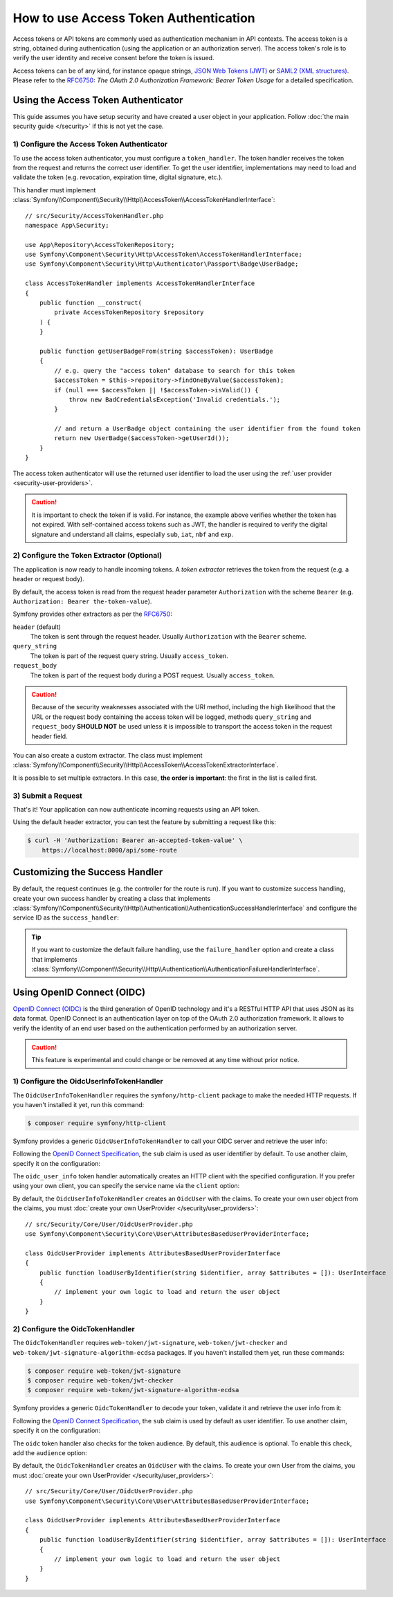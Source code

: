 How to use Access Token Authentication
======================================

Access tokens or API tokens are commonly used as authentication mechanism
in API contexts. The access token is a string, obtained during authentication
(using the application or an authorization server). The access token's role
is to verify the user identity and receive consent before the token is
issued.

Access tokens can be of any kind, for instance opaque strings,
`JSON Web Tokens (JWT)`_ or `SAML2 (XML structures)`_. Please refer to the
`RFC6750`_: *The OAuth 2.0 Authorization Framework: Bearer Token Usage* for
a detailed specification.

Using the Access Token Authenticator
------------------------------------

This guide assumes you have setup security and have created a user object
in your application. Follow :doc:`the main security guide </security>` if
this is not yet the case.

1) Configure the Access Token Authenticator
~~~~~~~~~~~~~~~~~~~~~~~~~~~~~~~~~~~~~~~~~~~

To use the access token authenticator, you must configure a ``token_handler``.
The token handler receives the token from the request and returns the
correct user identifier. To get the user identifier, implementations may
need to load and validate the token (e.g. revocation, expiration time,
digital signature, etc.).

.. configuration-block::

    .. code-block:: yaml

        # config/packages/security.yaml
        security:
            firewalls:
                main:
                    access_token:
                        token_handler: App\Security\AccessTokenHandler

    .. code-block:: xml

        <!-- config/packages/security.xml -->
        <?xml version="1.0" encoding="UTF-8"?>
        <srv:container xmlns="http://symfony.com/schema/dic/security"
            xmlns:srv="http://symfony.com/schema/dic/services"
            xmlns:xsi="http://www.w3.org/2001/XMLSchema-instance"
            xsi:schemaLocation="http://symfony.com/schema/dic/services
                https://symfony.com/schema/dic/services/services-1.0.xsd
                http://symfony.com/schema/dic/security
                https://symfony.com/schema/dic/security/security-1.0.xsd">

            <config>
                <firewall name="main">
                    <access-token token-handler="App\Security\AccessTokenHandler"/>
                </firewall>
            </config>
        </srv:container>

    .. code-block:: php

        // config/packages/security.php
        use App\Security\AccessTokenHandler;
        use Symfony\Config\SecurityConfig;

        return static function (SecurityConfig $security): void {
            $security->firewall('main')
                ->accessToken()
                    ->tokenHandler(AccessTokenHandler::class)
            ;
        };

This handler must implement
:class:`Symfony\\Component\\Security\\Http\\AccessToken\\AccessTokenHandlerInterface`::

    // src/Security/AccessTokenHandler.php
    namespace App\Security;

    use App\Repository\AccessTokenRepository;
    use Symfony\Component\Security\Http\AccessToken\AccessTokenHandlerInterface;
    use Symfony\Component\Security\Http\Authenticator\Passport\Badge\UserBadge;

    class AccessTokenHandler implements AccessTokenHandlerInterface
    {
        public function __construct(
            private AccessTokenRepository $repository
        ) {
        }

        public function getUserBadgeFrom(string $accessToken): UserBadge
        {
            // e.g. query the "access token" database to search for this token
            $accessToken = $this->repository->findOneByValue($accessToken);
            if (null === $accessToken || !$accessToken->isValid()) {
                throw new BadCredentialsException('Invalid credentials.');
            }

            // and return a UserBadge object containing the user identifier from the found token
            return new UserBadge($accessToken->getUserId());
        }
    }

The access token authenticator will use the returned user identifier to
load the user using the :ref:`user provider <security-user-providers>`.

.. caution::

    It is important to check the token if is valid. For instance, the
    example above verifies whether the token has not expired. With
    self-contained access tokens such as JWT, the handler is required to
    verify the digital signature and understand all claims, especially
    ``sub``, ``iat``, ``nbf`` and ``exp``.

2) Configure the Token Extractor (Optional)
~~~~~~~~~~~~~~~~~~~~~~~~~~~~~~~~~~~~~~~~~~~

The application is now ready to handle incoming tokens. A *token extractor*
retrieves the token from the request (e.g. a header or request body).

By default, the access token is read from the request header parameter
``Authorization`` with the scheme ``Bearer`` (e.g. ``Authorization: Bearer
the-token-value``).

Symfony provides other extractors as per the `RFC6750`_:

``header`` (default)
    The token is sent through the request header. Usually ``Authorization``
    with the ``Bearer`` scheme.
``query_string``
    The token is part of the request query string. Usually ``access_token``.
``request_body``
    The token is part of the request body during a POST request. Usually
    ``access_token``.

.. caution::

    Because of the security weaknesses associated with the URI method,
    including the high likelihood that the URL or the request body
    containing the access token will be logged, methods ``query_string``
    and ``request_body`` **SHOULD NOT** be used unless it is impossible to
    transport the access token in the request header field.

You can also create a custom extractor. The class must implement
:class:`Symfony\\Component\\Security\\Http\\AccessToken\\AccessTokenExtractorInterface`.

.. configuration-block::

    .. code-block:: yaml

        # config/packages/security.yaml
        security:
            firewalls:
                main:
                    access_token:
                        token_handler: App\Security\AccessTokenHandler

                        # use a different built-in extractor
                        token_extractors: request_body

                        # or provide the service ID of a custom extractor
                        token_extractors: 'App\Security\CustomTokenExtractor'

    .. code-block:: xml

        <!-- config/packages/security.xml -->
        <?xml version="1.0" encoding="UTF-8"?>
        <srv:container xmlns="http://symfony.com/schema/dic/security"
            xmlns:srv="http://symfony.com/schema/dic/services"
            xmlns:xsi="http://www.w3.org/2001/XMLSchema-instance"
            xsi:schemaLocation="http://symfony.com/schema/dic/services
                https://symfony.com/schema/dic/services/services-1.0.xsd
                http://symfony.com/schema/dic/security
                https://symfony.com/schema/dic/security/security-1.0.xsd">

            <config>
                <firewall name="main">
                    <access-token token-handler="App\Security\AccessTokenHandler">
                        <!-- use a different built-in extractor -->
                        <token-extractor>request_body</token-extractor>

                        <!-- or provide the service ID of a custom extractor -->
                        <token-extractor>App\Security\CustomTokenExtractor</token-extractor>
                    </access-token>
                </firewall>
            </config>
        </srv:container>

    .. code-block:: php

        // config/packages/security.php
        use App\Security\AccessTokenHandler;
        use App\Security\CustomTokenExtractor;
        use Symfony\Config\SecurityConfig;

        return static function (SecurityConfig $security): void {
            $security->firewall('main')
                ->accessToken()
                    ->tokenHandler(AccessTokenHandler::class)

                    // use a different built-in extractor
                    ->tokenExtractors('request_body')

                    # or provide the service ID of a custom extractor
                    ->tokenExtractors(CustomTokenExtractor::class)
            ;
        };

It is possible to set multiple extractors. In this case, **the order is
important**: the first in the list is called first.

.. configuration-block::

    .. code-block:: yaml

        # config/packages/security.yaml
        security:
            firewalls:
                main:
                    access_token:
                        token_handler: App\Security\AccessTokenHandler
                        token_extractors:
                            - 'header'
                            - 'App\Security\CustomTokenExtractor'

    .. code-block:: xml

        <!-- config/packages/security.xml -->
        <?xml version="1.0" encoding="UTF-8"?>
        <srv:container xmlns="http://symfony.com/schema/dic/security"
            xmlns:srv="http://symfony.com/schema/dic/services"
            xmlns:xsi="http://www.w3.org/2001/XMLSchema-instance"
            xsi:schemaLocation="http://symfony.com/schema/dic/services
                https://symfony.com/schema/dic/services/services-1.0.xsd
                http://symfony.com/schema/dic/security
                https://symfony.com/schema/dic/security/security-1.0.xsd">

            <config>
                <firewall name="main">
                    <access-token token-handler="App\Security\AccessTokenHandler">
                        <token-extractor>header</token-extractor>
                        <token-extractor>App\Security\CustomTokenExtractor</token-extractor>
                    </access-token>
                </firewall>
            </config>
        </srv:container>

    .. code-block:: php

        // config/packages/security.php
        use App\Security\AccessTokenHandler;
        use App\Security\CustomTokenExtractor;
        use Symfony\Config\SecurityConfig;

        return static function (SecurityConfig $security): void {
            $security->firewall('main')
                ->accessToken()
                    ->tokenHandler(AccessTokenHandler::class)
                    ->tokenExtractors([
                        'header',
                        CustomTokenExtractor::class,
                    ])
            ;
        };

3) Submit a Request
~~~~~~~~~~~~~~~~~~~

That's it! Your application can now authenticate incoming requests using an
API token.

Using the default header extractor, you can test the feature by submitting
a request like this:

.. code-block:: terminal

    $ curl -H 'Authorization: Bearer an-accepted-token-value' \
        https://localhost:8000/api/some-route

Customizing the Success Handler
-------------------------------

By default, the request continues (e.g. the controller for the route is
run). If you want to customize success handling, create your own success
handler by creating a class that implements
:class:`Symfony\\Component\\Security\\Http\\Authentication\\AuthenticationSuccessHandlerInterface`
and configure the service ID as the ``success_handler``:

.. configuration-block::

    .. code-block:: yaml

        # config/packages/security.yaml
        security:
            firewalls:
                main:
                    access_token:
                        token_handler: App\Security\AccessTokenHandler
                        success_handler: App\Security\Authentication\AuthenticationSuccessHandler

    .. code-block:: xml

        <!-- config/packages/security.xml -->
        <?xml version="1.0" encoding="UTF-8"?>
        <srv:container xmlns="http://symfony.com/schema/dic/security"
            xmlns:srv="http://symfony.com/schema/dic/services"
            xmlns:xsi="http://www.w3.org/2001/XMLSchema-instance"
            xsi:schemaLocation="http://symfony.com/schema/dic/services
                https://symfony.com/schema/dic/services/services-1.0.xsd
                http://symfony.com/schema/dic/security
                https://symfony.com/schema/dic/security/security-1.0.xsd">

            <config>
                <firewall name="main">
                    <access-token token-handler="App\Security\AccessTokenHandler"
                        success-handler="App\Security\Authentication\AuthenticationSuccessHandler"
                    />
                </firewall>
            </config>
        </srv:container>

    .. code-block:: php

        // config/packages/security.php
        use App\Security\AccessTokenHandler;
        use App\Security\Authentication\AuthenticationSuccessHandler;
        use Symfony\Config\SecurityConfig;

        return static function (SecurityConfig $security): void {
            $security->firewall('main')
                ->accessToken()
                    ->tokenHandler(AccessTokenHandler::class)
                    ->successHandler(AuthenticationSuccessHandler::class)
            ;
        };

.. tip::

    If you want to customize the default failure handling, use the
    ``failure_handler`` option and create a class that implements
    :class:`Symfony\\Component\\Security\\Http\\Authentication\\AuthenticationFailureHandlerInterface`.

Using OpenID Connect (OIDC)
---------------------------

`OpenID Connect (OIDC)`_ is the third generation of OpenID technology and it's a
RESTful HTTP API that uses JSON as its data format. OpenID Connect is an
authentication layer on top of the OAuth 2.0 authorization framework. It allows
to verify the identity of an end user based on the authentication performed by
an authorization server.

.. caution::

    This feature is experimental and could change or be removed at any time without prior notice.

1) Configure the OidcUserInfoTokenHandler
~~~~~~~~~~~~~~~~~~~~~~~~~~~~~~~~~~~~~~~~~

.. versionadded:: 6.3

    The ``OidcUserInfoTokenHandler`` class was introduced in Symfony 6.3.

The ``OidcUserInfoTokenHandler`` requires the ``symfony/http-client`` package to
make the needed HTTP requests. If you haven't installed it yet, run this command:

.. code-block:: terminal

    $ composer require symfony/http-client

Symfony provides a generic ``OidcUserInfoTokenHandler`` to call your OIDC server
and retrieve the user info:

.. configuration-block::

    .. code-block:: yaml

        # config/packages/security.yaml
        security:
            firewalls:
                main:
                    access_token:
                        token_handler:
                            oidc_user_info:
                                client:
                                    base_uri: https://www.example.com/realms/demo/protocol/openid-connect/userinfo

    .. code-block:: xml

        <!-- config/packages/security.xml -->
        <?xml version="1.0" encoding="UTF-8"?>
        <srv:container xmlns="http://symfony.com/schema/dic/security"
            xmlns:srv="http://symfony.com/schema/dic/services"
            xmlns:xsi="http://www.w3.org/2001/XMLSchema-instance"
            xsi:schemaLocation="http://symfony.com/schema/dic/services
                https://symfony.com/schema/dic/services/services-1.0.xsd
                http://symfony.com/schema/dic/security
                https://symfony.com/schema/dic/security/security-1.0.xsd">

            <config>
                <firewall name="main">
                    <access-token>
                        <token-handler>
                            <oidc-user-info>
                                <client base-uri="https://www.example.com/realms/demo/protocol/openid-connect/userinfo"/>
                            </oidc-user-info>
                        </token-handler>
                    </access-token>
                </firewall>
            </config>
        </srv:container>

    .. code-block:: php

        // config/packages/security.php
        use Symfony\Config\SecurityConfig;

        return static function (SecurityConfig $security) {
            $security->firewall('main')
                ->accessToken()
                    ->tokenHandler()
                        ->oidcUserInfo()
                            ->client()
                                ->baseUri('https://www.example.com/realms/demo/protocol/openid-connect/userinfo')
            ;
        };

Following the `OpenID Connect Specification`_, the ``sub`` claim is used as user
identifier by default. To use another claim, specify it on the configuration:

.. configuration-block::

    .. code-block:: yaml

        # config/packages/security.yaml
        security:
            firewalls:
                main:
                    access_token:
                        token_handler:
                            oidc_user_info:
                                claim: email
                                client:
                                    base_uri: https://www.example.com/realms/demo/protocol/openid-connect/userinfo

    .. code-block:: xml

        <!-- config/packages/security.xml -->
        <?xml version="1.0" encoding="UTF-8"?>
        <srv:container xmlns="http://symfony.com/schema/dic/security"
            xmlns:srv="http://symfony.com/schema/dic/services"
            xmlns:xsi="http://www.w3.org/2001/XMLSchema-instance"
            xsi:schemaLocation="http://symfony.com/schema/dic/services
                https://symfony.com/schema/dic/services/services-1.0.xsd
                http://symfony.com/schema/dic/security
                https://symfony.com/schema/dic/security/security-1.0.xsd">

            <config>
                <firewall name="main">
                    <access-token>
                        <token-handler>
                            <oidc-user-info claim="email">
                                <client base-uri="https://www.example.com/realms/demo/protocol/openid-connect/userinfo"/>
                            </oidc-user-info>
                        </token-handler>
                    </access-token>
                </firewall>
            </config>
        </srv:container>

    .. code-block:: php

        // config/packages/security.php
        use Symfony\Config\SecurityConfig;

        return static function (SecurityConfig $security) {
            $security->firewall('main')
                ->accessToken()
                    ->tokenHandler()
                        ->oidcUserInfo()
                            ->claim('email')
                            ->client()
                                ->baseUri('https://www.example.com/realms/demo/protocol/openid-connect/userinfo')
            ;
        };

The ``oidc_user_info`` token handler automatically creates an HTTP client with
the specified configuration. If you prefer using your own client, you can
specify the service name via the ``client`` option:

.. configuration-block::

    .. code-block:: yaml

        # config/packages/security.yaml
        security:
            firewalls:
                main:
                    access_token:
                        token_handler:
                            oidc_user_info:
                                client: oidc.client

    .. code-block:: xml

        <!-- config/packages/security.xml -->
        <?xml version="1.0" encoding="UTF-8"?>
        <srv:container xmlns="http://symfony.com/schema/dic/security"
            xmlns:srv="http://symfony.com/schema/dic/services"
            xmlns:xsi="http://www.w3.org/2001/XMLSchema-instance"
            xsi:schemaLocation="http://symfony.com/schema/dic/services
                https://symfony.com/schema/dic/services/services-1.0.xsd
                http://symfony.com/schema/dic/security
                https://symfony.com/schema/dic/security/security-1.0.xsd">

            <config>
                <firewall name="main">
                    <access-token>
                        <token-handler>
                            <oidc-user-info client="oidc.client"/>
                        </token-handler>
                    </access-token>
                </firewall>
            </config>
        </srv:container>

    .. code-block:: php

        // config/packages/security.php
        use Symfony\Config\SecurityConfig;

        return static function (SecurityConfig $security) {
            $security->firewall('main')
                ->accessToken()
                    ->tokenHandler()
                        ->oidcUserInfo()
                            ->client('oidc.client')
            ;
        };

By default, the ``OidcUserInfoTokenHandler`` creates an ``OidcUser`` with the
claims. To create your own user object from the claims, you must
:doc:`create your own UserProvider </security/user_providers>`::

    // src/Security/Core/User/OidcUserProvider.php
    use Symfony\Component\Security\Core\User\AttributesBasedUserProviderInterface;

    class OidcUserProvider implements AttributesBasedUserProviderInterface
    {
        public function loadUserByIdentifier(string $identifier, array $attributes = []): UserInterface
        {
            // implement your own logic to load and return the user object
        }
    }

2) Configure the OidcTokenHandler
~~~~~~~~~~~~~~~~~~~~~~~~~~~~~~~~~

.. versionadded:: 6.3

    The ``OidcTokenHandler`` class was introduced in Symfony 6.3.

The ``OidcTokenHandler`` requires ``web-token/jwt-signature``,
``web-token/jwt-checker`` and ``web-token/jwt-signature-algorithm-ecdsa``
packages. If you haven't installed them yet, run these commands:

.. code-block:: terminal

    $ composer require web-token/jwt-signature
    $ composer require web-token/jwt-checker
    $ composer require web-token/jwt-signature-algorithm-ecdsa

Symfony provides a generic ``OidcTokenHandler`` to decode your token, validate
it and retrieve the user info from it:

.. configuration-block::

    .. code-block:: yaml

        # config/packages/security.yaml
        security:
            firewalls:
                main:
                    access_token:
                        token_handler:
                            oidc:
                                signature:
                                    # Algorithm used to sign the JWS
                                    algorithm: 'HS256'
                                    # A JSON-encoded JWK
                                    key: '{"kty":"...","k":"..."}'

    .. code-block:: xml

        <!-- config/packages/security.xml -->
        <?xml version="1.0" encoding="UTF-8"?>
        <srv:container xmlns="http://symfony.com/schema/dic/security"
            xmlns:srv="http://symfony.com/schema/dic/services"
            xmlns:xsi="http://www.w3.org/2001/XMLSchema-instance"
            xsi:schemaLocation="http://symfony.com/schema/dic/services
                https://symfony.com/schema/dic/services/services-1.0.xsd
                http://symfony.com/schema/dic/security
                https://symfony.com/schema/dic/security/security-1.0.xsd">

            <config>
                <firewall name="main">
                    <access-token>
                        <token-handler>
                            <oidc>
                                <signature algorithm="HS256" key="{'kty':'...','k':'...'}"/>
                            </oidc>
                        </token-handler>
                    </access-token>
                </firewall>
            </config>
        </srv:container>

    .. code-block:: php

        // config/packages/security.php
        use Symfony\Config\SecurityConfig;

        return static function (SecurityConfig $security) {
            $security->firewall('main')
                ->accessToken()
                    ->tokenHandler()
                        ->oidc()
                            ->signature()
                                ->algorithm('HS256')
                                ->key('{"kty":"...","k":"..."}')
            ;
        };

Following the `OpenID Connect Specification`_, the ``sub`` claim is used by
default as user identifier. To use another claim, specify it on the
configuration:

.. configuration-block::

    .. code-block:: yaml

        # config/packages/security.yaml
        security:
            firewalls:
                main:
                    access_token:
                        token_handler:
                            oidc:
                                claim: email
                                signature:
                                    algorithm: 'HS256'
                                    key: '{"kty":"...","k":"..."}'

    .. code-block:: xml

        <!-- config/packages/security.xml -->
        <?xml version="1.0" encoding="UTF-8"?>
        <srv:container xmlns="http://symfony.com/schema/dic/security"
            xmlns:srv="http://symfony.com/schema/dic/services"
            xmlns:xsi="http://www.w3.org/2001/XMLSchema-instance"
            xsi:schemaLocation="http://symfony.com/schema/dic/services
                https://symfony.com/schema/dic/services/services-1.0.xsd
                http://symfony.com/schema/dic/security
                https://symfony.com/schema/dic/security/security-1.0.xsd">

            <config>
                <firewall name="main">
                    <access-token>
                        <token-handler>
                            <oidc claim="email">
                                <signature algorithm="HS256" key="{'kty':'...','k':'...'}"/>
                            </oidc>
                        </token-handler>
                    </access-token>
                </firewall>
            </config>
        </srv:container>

    .. code-block:: php

        // config/packages/security.php
        use Symfony\Config\SecurityConfig;

        return static function (SecurityConfig $security) {
            $security->firewall('main')
                ->accessToken()
                    ->tokenHandler()
                        ->oidc()
                            ->claim('email')
                            ->signature()
                                ->algorithm('HS256')
                                ->key('{"kty":"...","k":"..."}')
            ;
        };

The ``oidc`` token handler also checks for the token audience. By default, this
audience is optional. To enable this check, add the ``audience`` option:

.. configuration-block::

    .. code-block:: yaml

        # config/packages/security.yaml
        security:
            firewalls:
                main:
                    access_token:
                        token_handler:
                            oidc:
                                audience: 'My audience'
                                signature:
                                    algorithm: 'HS256'
                                    key: '{"kty":"...","k":"..."}'

    .. code-block:: xml

        <!-- config/packages/security.xml -->
        <?xml version="1.0" encoding="UTF-8"?>
        <srv:container xmlns="http://symfony.com/schema/dic/security"
            xmlns:srv="http://symfony.com/schema/dic/services"
            xmlns:xsi="http://www.w3.org/2001/XMLSchema-instance"
            xsi:schemaLocation="http://symfony.com/schema/dic/services
                https://symfony.com/schema/dic/services/services-1.0.xsd
                http://symfony.com/schema/dic/security
                https://symfony.com/schema/dic/security/security-1.0.xsd">

            <config>
                <firewall name="main">
                    <access-token>
                        <token-handler>
                            <oidc audience="My audience">
                                <signature algorithm="HS256" key="{'kty':'...','k':'...'}"/>
                            </oidc>
                        </token-handler>
                    </access-token>
                </firewall>
            </config>
        </srv:container>

    .. code-block:: php

        // config/packages/security.php
        use Symfony\Config\SecurityConfig;

        return static function (SecurityConfig $security) {
            $security->firewall('main')
                ->accessToken()
                    ->tokenHandler()
                        ->oidc()
                            ->audience('My audience')
                            ->signature()
                                ->algorithm('HS256')
                                ->key('{"kty":"...","k":"..."}')
            ;
        };

By default, the ``OidcTokenHandler`` creates an ``OidcUser`` with the claims. To
create your own User from the claims, you must
:doc:`create your own UserProvider </security/user_providers>`::

    // src/Security/Core/User/OidcUserProvider.php
    use Symfony\Component\Security\Core\User\AttributesBasedUserProviderInterface;

    class OidcUserProvider implements AttributesBasedUserProviderInterface
    {
        public function loadUserByIdentifier(string $identifier, array $attributes = []): UserInterface
        {
            // implement your own logic to load and return the user object
        }
    }

.. _`JSON Web Tokens (JWT)`: https://datatracker.ietf.org/doc/html/rfc7519
.. _`SAML2 (XML structures)`: https://docs.oasis-open.org/security/saml/Post2.0/sstc-saml-tech-overview-2.0.html
.. _`RFC6750`: https://datatracker.ietf.org/doc/html/rfc6750
.. _`OpenID Connect Specification`: https://openid.net/specs/openid-connect-core-1_0.html
.. _`OpenID Connect (OIDC)`: https://en.wikipedia.org/wiki/OpenID#OpenID_Connect_(OIDC)
